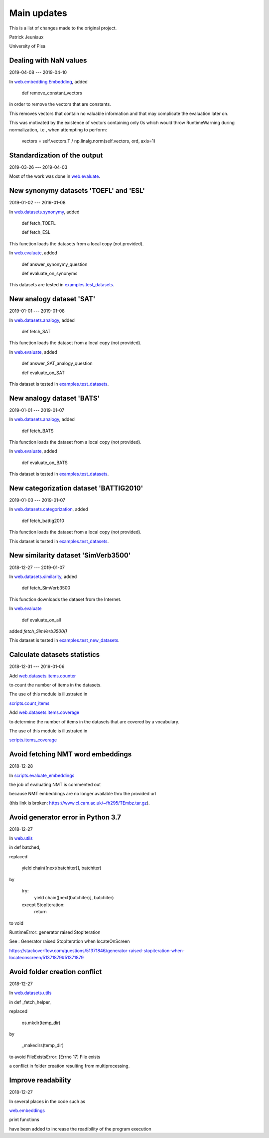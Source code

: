 Main updates
============

This is a list of changes made to the original project.

Patrick Jeuniaux

University of Pisa


Dealing with NaN values
-----------------------

2019-04-08 --- 2019-04-10


In `web.embedding.Embedding <web/embedding.py>`_, added

    def remove_constant_vectors

in order to remove the vectors that are constants.

This removes vectors that contain no valuable information
and that may complicate the evaluation later on.

This was motivated by the existence of vectors containing only 0s
which would throw RuntimeWarning during normalization, i.e., when
attempting to perform:

    vectors = self.vectors.T / np.linalg.norm(self.vectors, ord, axis=1)



Standardization of the output
-----------------------------
2019-03-26 --- 2019-04-03

Most of the work was done in `web.evaluate <web/evaluate.py>`_.



New synonymy datasets 'TOEFL' and 'ESL'
---------------------------------------
2019-01-02 --- 2019-01-08

In `web.datasets.synonymy <web/datasets/synonymy.py>`_, added

    def fetch_TOEFL

    def fetch_ESL

This function loads the datasets from a local copy (not provided).

In `web.evaluate <web/evaluate.py>`_, added

    def answer_synonymy_question

    def evaluate_on_synonyms

This datasets are tested in `examples.test_datasets <examples/test_datasets.py>`_.





New analogy dataset 'SAT'
-------------------------
2019-01-01 --- 2019-01-08

In `web.datasets.analogy <web/datasets/analogy.py>`_, added

    def fetch_SAT

This function loads the dataset from a local copy (not provided).

In `web.evaluate <web/evaluate.py>`_, added

    def answer_SAT_analogy_question

    def evaluate_on_SAT

This dataset is tested in `examples.test_datasets <examples/test_datasets.py>`_.




New analogy dataset 'BATS'
--------------------------
2019-01-01 --- 2019-01-07

In `web.datasets.analogy <web/datasets/analogy.py>`_, added

    def fetch_BATS

This function loads the dataset from a local copy (not provided).

In `web.evaluate <web/evaluate.py>`_, added

    def evaluate_on_BATS

This dataset is tested in `examples.test_datasets <examples/test_datasets.py>`_.



New categorization dataset 'BATTIG2010'
---------------------------------------
2019-01-03 --- 2019-01-07

In `web.datasets.categorization <web/datasets/categorization.py>`_, added

    def fetch_battig2010

This function loads the dataset from a local copy (not provided).

This dataset is tested in `examples.test_datasets <examples/test_datasets.py>`_.






New similarity dataset 'SimVerb3500'
------------------------------------
2018-12-27 --- 2019-01-07

In `web.datasets.similarity <web/datasets/similarity.py>`_, added

    def fetch_SimVerb3500

This function downloads the dataset from the Internet.

In `web.evaluate <web/evaluate.py>`_

    def evaluate_on_all

added `fetch_SimVerb3500()`

This dataset is tested in `examples.test_new_datasets <examples/test_new_datasets.py>`_.



Calculate datasets statistics
-----------------------------
2018-12-31 --- 2019-01-06


Add `web.datasets.items.counter <web/datasets/items/counter.py>`_

to count the number of items in the datasets.

The use of this module is illustrated in

`scripts.count_items <scripts/count_items.py>`_


Add `web.datasets.items.coverage <web/datasets/items/coverage.py>`_

to determine the number of items in the datasets that are covered by a vocabulary.

The use of this module is illustrated in

`scripts.items_coverage <scripts/items_coverage.py>`_




Avoid fetching NMT word embeddings
----------------------------------
2018-12-28

In `scripts.evaluate_embeddings <scripts/evaluate_embeddings.py>`_

the job of evaluating NMT is commented out

because NMT embeddings are no longer available thru the provided url

(this link is broken: https://www.cl.cam.ac.uk/~fh295/TEmbz.tar.gz).




Avoid generator error in Python 3.7
-----------------------------------
2018-12-27

In `web.utils <web/utils.py>`_

in def batched,

replaced

    yield chain([next(batchiter)], batchiter)

by

    try:
        yield chain([next(batchiter)], batchiter)
    except StopIteration:
        return

to void

RuntimeError: generator raised StopIteration

See : Generator raised StopIteration when locateOnScreen

https://stackoverflow.com/questions/51371846/generator-raised-stopiteration-when-locateonscreen/51371879#51371879



Avoid folder creation conflict
------------------------------
2018-12-27

In `web.datasets.utils <web/datasets/utils.py>`_

in def _fetch_helper,

replaced

    os.mkdir(temp_dir)

by

    _makedirs(temp_dir)

to avoid FileExistsError: [Errno 17] File exists

a conflict in folder creation resulting from multiprocessing.




Improve readability
-------------------
2018-12-27

In several places in the code such as

`web.embeddings <web/embeddings.py>`_

print functions

have been added to increase the readibility of the program execution

